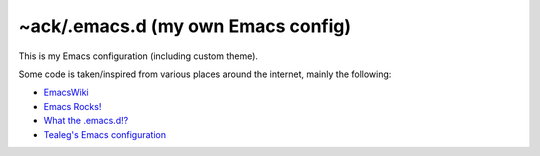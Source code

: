 ===================================
~ack/.emacs.d (my own Emacs config)
===================================

This is my Emacs configuration (including custom theme).

Some code is taken/inspired from various places around the internet, mainly the following:

- `EmacsWiki <http://www.emacswiki.org/>`_
- `Emacs Rocks! <http://emacsrocks.com/>`_
- `What the .emacs.d!? <http://whattheemacsd.com/>`_
- `Tealeg's Emacs configuration <https://github.com/tealeg/dot-emacs-dot-d>`_
